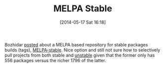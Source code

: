 #+POSTID: 8586
#+DATE: [2014-05-17 Sat 16:18]
#+OPTIONS: toc:nil num:nil todo:nil pri:nil tags:nil ^:nil TeX:nil
#+CATEGORY: Link
#+TAGS: Emacs, Emacs Lisp, Ide, Programming
#+TITLE: MELPA Stable

Bozhidar [[http://emacsredux.com/blog/2014/05/16/melpa-stable/][posted]] about a MELPA based repository for stable packages builds (tags), [[http://melpa-stable.milkbox.net/#/][MELPA-stable]]. Nice option and still not sure how to selectively pull projects from both stable and [[http://melpa.milkbox.net/#/][unstable]] given that the former only has 556 packages versus the richer 1796 of the latter.



